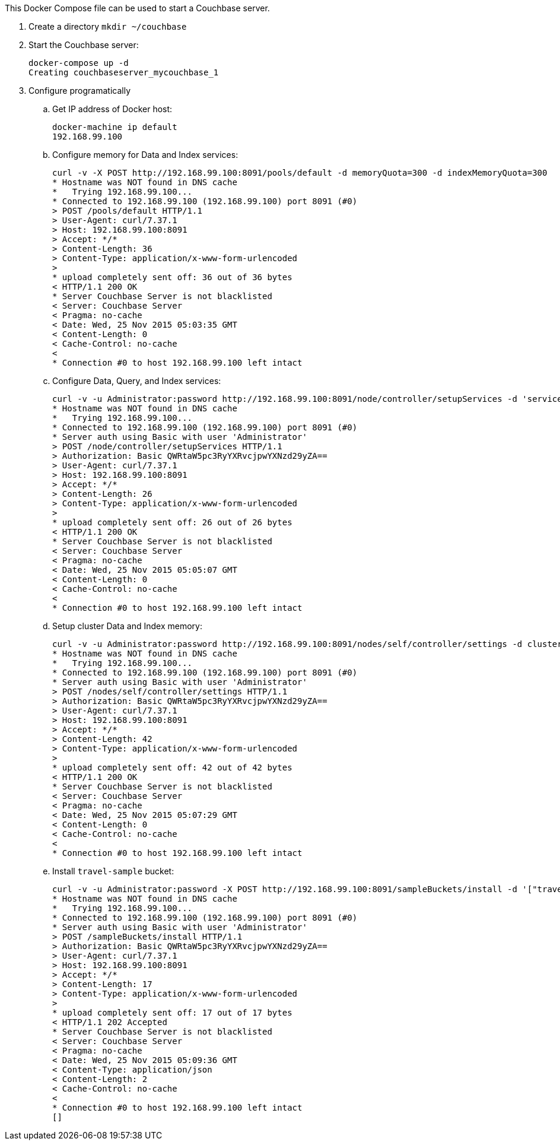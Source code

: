 This Docker Compose file can be used to start a Couchbase server.

. Create a directory `mkdir ~/couchbase`
. Start the Couchbase server:
+
```console
docker-compose up -d
Creating couchbaseserver_mycouchbase_1
```
+
. Configure programatically
.. Get IP address of Docker host:
+
```console
docker-machine ip default
192.168.99.100
```
+
.. Configure memory for Data and Index services:
+
```console
curl -v -X POST http://192.168.99.100:8091/pools/default -d memoryQuota=300 -d indexMemoryQuota=300
* Hostname was NOT found in DNS cache
*   Trying 192.168.99.100...
* Connected to 192.168.99.100 (192.168.99.100) port 8091 (#0)
> POST /pools/default HTTP/1.1
> User-Agent: curl/7.37.1
> Host: 192.168.99.100:8091
> Accept: */*
> Content-Length: 36
> Content-Type: application/x-www-form-urlencoded
> 
* upload completely sent off: 36 out of 36 bytes
< HTTP/1.1 200 OK
* Server Couchbase Server is not blacklisted
< Server: Couchbase Server
< Pragma: no-cache
< Date: Wed, 25 Nov 2015 05:03:35 GMT
< Content-Length: 0
< Cache-Control: no-cache
< 
* Connection #0 to host 192.168.99.100 left intact
```
+
.. Configure Data, Query, and Index services:
+
```console
curl -v -u Administrator:password http://192.168.99.100:8091/node/controller/setupServices -d 'services=kv%2Cn1ql%2Cindex'
* Hostname was NOT found in DNS cache
*   Trying 192.168.99.100...
* Connected to 192.168.99.100 (192.168.99.100) port 8091 (#0)
* Server auth using Basic with user 'Administrator'
> POST /node/controller/setupServices HTTP/1.1
> Authorization: Basic QWRtaW5pc3RyYXRvcjpwYXNzd29yZA==
> User-Agent: curl/7.37.1
> Host: 192.168.99.100:8091
> Accept: */*
> Content-Length: 26
> Content-Type: application/x-www-form-urlencoded
> 
* upload completely sent off: 26 out of 26 bytes
< HTTP/1.1 200 OK
* Server Couchbase Server is not blacklisted
< Server: Couchbase Server
< Pragma: no-cache
< Date: Wed, 25 Nov 2015 05:05:07 GMT
< Content-Length: 0
< Cache-Control: no-cache
< 
* Connection #0 to host 192.168.99.100 left intact
```
+
.. Setup cluster Data and Index memory:
+
```console
curl -v -u Administrator:password http://192.168.99.100:8091/nodes/self/controller/settings -d clusterRamsize=200 -d clusterIndexRamsize=200
* Hostname was NOT found in DNS cache
*   Trying 192.168.99.100...
* Connected to 192.168.99.100 (192.168.99.100) port 8091 (#0)
* Server auth using Basic with user 'Administrator'
> POST /nodes/self/controller/settings HTTP/1.1
> Authorization: Basic QWRtaW5pc3RyYXRvcjpwYXNzd29yZA==
> User-Agent: curl/7.37.1
> Host: 192.168.99.100:8091
> Accept: */*
> Content-Length: 42
> Content-Type: application/x-www-form-urlencoded
> 
* upload completely sent off: 42 out of 42 bytes
< HTTP/1.1 200 OK
* Server Couchbase Server is not blacklisted
< Server: Couchbase Server
< Pragma: no-cache
< Date: Wed, 25 Nov 2015 05:07:29 GMT
< Content-Length: 0
< Cache-Control: no-cache
< 
* Connection #0 to host 192.168.99.100 left intact
```
+
.. Install `travel-sample` bucket:
+
```console
curl -v -u Administrator:password -X POST http://192.168.99.100:8091/sampleBuckets/install -d '["travel-sample"]'
* Hostname was NOT found in DNS cache
*   Trying 192.168.99.100...
* Connected to 192.168.99.100 (192.168.99.100) port 8091 (#0)
* Server auth using Basic with user 'Administrator'
> POST /sampleBuckets/install HTTP/1.1
> Authorization: Basic QWRtaW5pc3RyYXRvcjpwYXNzd29yZA==
> User-Agent: curl/7.37.1
> Host: 192.168.99.100:8091
> Accept: */*
> Content-Length: 17
> Content-Type: application/x-www-form-urlencoded
> 
* upload completely sent off: 17 out of 17 bytes
< HTTP/1.1 202 Accepted
* Server Couchbase Server is not blacklisted
< Server: Couchbase Server
< Pragma: no-cache
< Date: Wed, 25 Nov 2015 05:09:36 GMT
< Content-Type: application/json
< Content-Length: 2
< Cache-Control: no-cache
< 
* Connection #0 to host 192.168.99.100 left intact
[]
```

